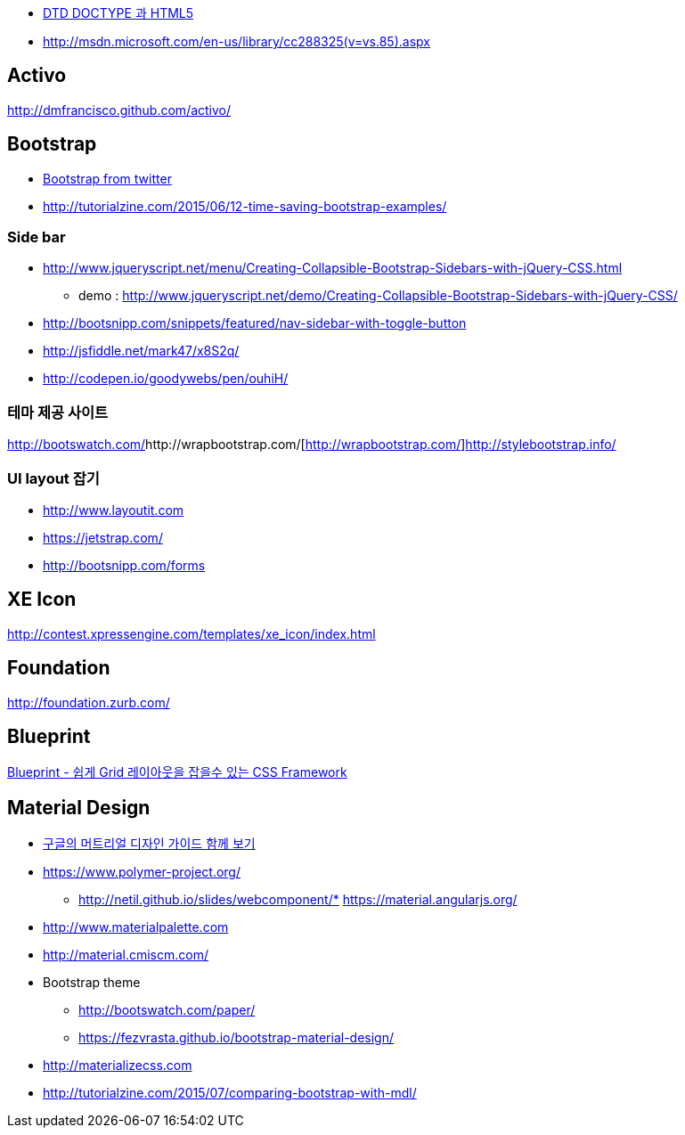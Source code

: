 * http://htglss.tistory.com/54[DTD DOCTYPE 과 HTML5]
* http://msdn.microsoft.com/en-us/library/cc288325(v=vs.85).aspx[http://msdn.microsoft.com/en-us/library/cc288325(v=vs.85).aspx]  

== Activo
http://dmfrancisco.github.com/activo/[http://dmfrancisco.github.com/activo/]  

== Bootstrap
* http://helloworld.naver.com/helloworld/67876[Bootstrap from twitter]
* http://tutorialzine.com/2015/06/12-time-saving-bootstrap-examples/

=== Side bar
* http://www.jqueryscript.net/menu/Creating-Collapsible-Bootstrap-Sidebars-with-jQuery-CSS.html
** demo : http://www.jqueryscript.net/demo/Creating-Collapsible-Bootstrap-Sidebars-with-jQuery-CSS/
* http://bootsnipp.com/snippets/featured/nav-sidebar-with-toggle-button
* http://jsfiddle.net/mark47/x8S2q/
* http://codepen.io/goodywebs/pen/ouhiH/

=== 테마 제공 사이트
http://bootswatch.com/[http://bootswatch.com/]http://wrapbootstrap.com/[http://wrapbootstrap.com/]http://stylebootstrap.info/[http://stylebootstrap.info/]   

=== UI layout 잡기
* http://www.layoutit.com  
* https://jetstrap.com/  
* http://bootsnipp.com/forms  

== XE Icon
http://contest.xpressengine.com/templates/xe_icon/index.html  

== Foundation
http://foundation.zurb.com/

== Blueprint
http://blog.outsider.ne.kr/632[Blueprint - 쉽게 Grid 레이아웃을 잡을수 있는 CSS Framework]  

== Material Design
* http://blog.rightbrain.co.kr/?p=3019[구글의 머트리얼 디자인 가이드 함께 보기]  
* https://www.polymer-project.org/[https://www.polymer-project.org/]
** http://netil.github.io/slides/webcomponent/*   https://material.angularjs.org/[https://material.angularjs.org/]
* http://www.materialpalette.com/[http://www.materialpalette.com]
* http://material.cmiscm.com/[http://material.cmiscm.com/]
* Bootstrap theme
** http://bootswatch.com/paper/[http://bootswatch.com/paper/]
** https://fezvrasta.github.io/bootstrap-material-design/[https://fezvrasta.github.io/bootstrap-material-design/]
* http://materializecss.com
* http://tutorialzine.com/2015/07/comparing-bootstrap-with-mdl/

